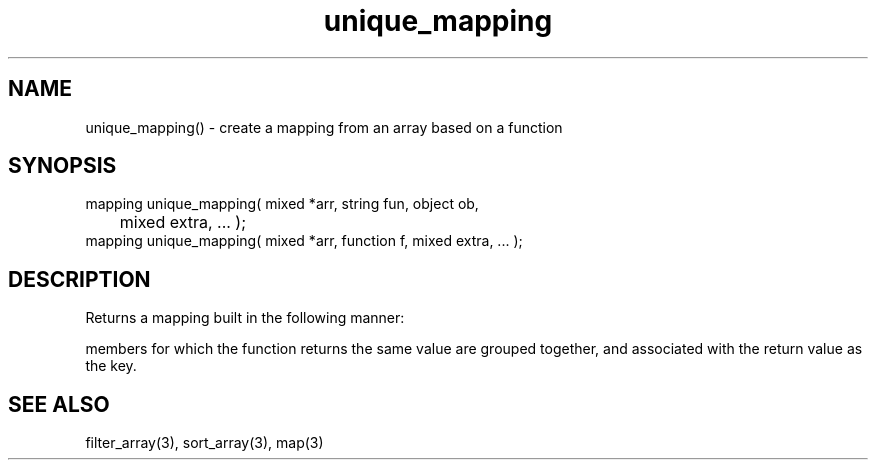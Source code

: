 .\"create a mapping from an array
.TH unique_mapping 3 "5 Sep 1994" MudOS "LPC Library Functions"

.SH NAME
unique_mapping() - create a mapping from an array based on a function

.SH SYNOPSIS
.nf
mapping unique_mapping( mixed *arr, string fun, object ob,
      	                mixed extra, ... );
mapping unique_mapping( mixed *arr, function f, mixed extra, ... );

.SH DESCRIPTION
Returns a mapping built in the following manner:

'ob->fun()' or 'f' is evaluated for each member of the array.  The
members for which the function returns the same value are grouped
together, and associated with the return value as the key.

.SH SEE ALSO
filter_array(3), sort_array(3), map(3)
